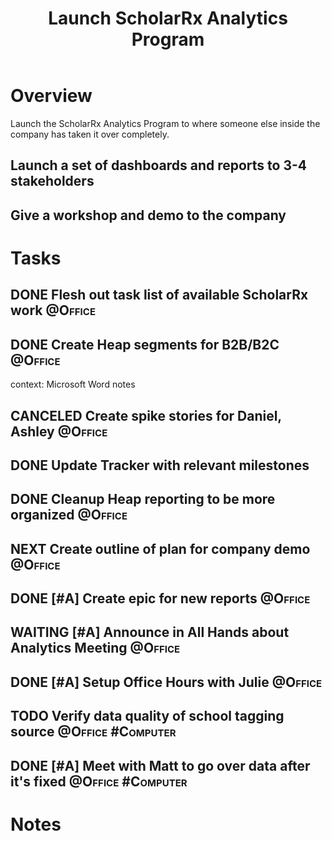:PROPERTIES:
:ID: 9C3F8E95-01B1-4C42-A520-E02BD3D8B809
:END:

#+title: Launch ScholarRx Analytics Program
#+filetags: Project Active ScholarRx

* Overview

Launch the ScholarRx Analytics Program to where someone else inside the company has taken it over completely.

** Launch a set of dashboards and reports to 3-4 stakeholders
** Give a workshop and demo to the company

* Tasks

** DONE Flesh out task list of available ScholarRx work   :@Office:
** DONE Create Heap segments for B2B/B2C                  :@Office:
context: Microsoft Word notes
** CANCELED Create spike stories for Daniel, Ashley                 :@Office:
** DONE Update Tracker with relevant milestones
** DONE Cleanup Heap reporting to be more organized                 :@Office:
** NEXT Create outline of plan for company demo                     :@Office:
** DONE [#A] Create epic for new reports                            :@Office:
** WAITING [#A] Announce in All Hands about Analytics Meeting       :@Office:
** DONE [#A] Setup Office Hours with Julie                          :@Office:
** TODO Verify data quality of school tagging source     :@Office:#Computer:
** DONE [#A] Meet with Matt to go over data after it's fixed :@Office:#Computer:

* Notes
